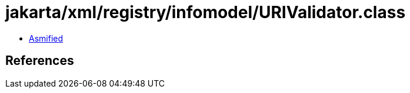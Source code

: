 = jakarta/xml/registry/infomodel/URIValidator.class

 - link:URIValidator-asmified.java[Asmified]

== References


